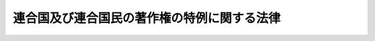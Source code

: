 .. _S27HO302:

============================================
連合国及び連合国民の著作権の特例に関する法律
============================================

.. raw:: html
    
    
    <b>連合国及び連合国民の著作権の特例に関する法律<br>
    （昭和二十七年八月八日法律第三百二号）</b><br><br><div align="right">最終改正：昭和四五年五月六日法律第四八号</div><br><p>
    </p><div class="arttitle"><a name="1000000000000000000000000000000000000000000000000100000000000000000000000000000">（目的）</a>
    </div><div class="item"><b>第一条</b>
    <a name="1000000000000000000000000000000000000000000000000100000000001000000000000000000"></a>
    　この法律は、連合国及び連合国民の著作権に関し、日本国との平和条約第十五条(C)の規定に基き、<a href="/cgi-bin/idxrefer.cgi?H_FILE=%8f%ba%8e%6c%8c%dc%96%40%8e%6c%94%aa&amp;REF_NAME=%92%98%8d%ec%8c%a0%96%40&amp;ANCHOR_F=&amp;ANCHOR_T=" target="inyo">著作権法</a>
    （昭和四十五年法律第四十八号）の特例を定めることを目的とする。
    </div>
    
    <p>
    </p><div class="arttitle"><a name="1000000000000000000000000000000000000000000000000200000000000000000000000000000">（定義）</a>
    </div><div class="item"><b>第二条</b>
    <a name="1000000000000000000000000000000000000000000000000200000000001000000000000000000"></a>
    　この法律において「連合国」とは、日本国との平和条約第二十五条において「連合国」として規定された国をいう。
    </div>
    <div class="item"><b><a name="1000000000000000000000000000000000000000000000000200000000002000000000000000000">２</a>
    </b>
    　この法律において「連合国民」とは、左の各号に掲げるものをいう。
    <div class="number"><b><a name="1000000000000000000000000000000000000000000000000200000000002000000001000000000">一</a>
    </b>
    　連合国の国籍を有する者
    </div>
    <div class="number"><b><a name="1000000000000000000000000000000000000000000000000200000000002000000002000000000">二</a>
    </b>
    　連合国の法令に基いて設立された法人及びこれに準ずる者
    </div>
    <div class="number"><b><a name="1000000000000000000000000000000000000000000000000200000000002000000003000000000">三</a>
    </b>
    　前号に掲げるものを除く外、営利を目的とする法人その他の団体で、前二号又は本号に掲げるものがその株式又は持分（当該法人その他の団体の役員が有する株式又は持分を除く。）の全部を有するもの
    </div>
    <div class="number"><b><a name="1000000000000000000000000000000000000000000000000200000000002000000004000000000">四</a>
    </b>
    　第二号に掲げるものを除く外、前三号又は本号に掲げるものが支配する宗教法人その他の営利を目的としない法人その他の団体
    </div>
    </div>
    <div class="item"><b><a name="1000000000000000000000000000000000000000000000000200000000003000000000000000000">３</a>
    </b>
    　この法律において「著作権」とは、旧著作権法（明治三十二年法律第三十九号）に基く権利（同法第二十八条の三に規定する出版権を除く。）の全部又は一部をいう。
    </div>
    
    <p>
    </p><div class="arttitle"><a name="1000000000000000000000000000000000000000000000000300000000000000000000000000000">（戦時中に生じた著作権）</a>
    </div><div class="item"><b>第三条</b>
    <a name="1000000000000000000000000000000000000000000000000300000000001000000000000000000"></a>
    　昭和十六年十二月七日に日本国が当事国であつた条約又は協定が、日本国と当該連合国との戦争の発生の時以後において、日本国又は当該連合国の国内法により廃棄され、又は停止されたかどうかにかかわらず、その日から日本国と当該連合国との間に日本国との平和条約が効力を生ずる日の前日までの期間に、当該条約又は協定により連合国又は連合国民が取得するはずであつた著作権は、その取得するはずであつた日において有効に取得されたものとして保護する。
    </div>
    
    <p>
    </p><div class="arttitle"><a name="1000000000000000000000000000000000000000000000000400000000000000000000000000000">（著作権の存続期間に関する特例）</a>
    </div><div class="item"><b>第四条</b>
    <a name="1000000000000000000000000000000000000000000000000400000000001000000000000000000"></a>
    　昭和十六年十二月七日に連合国及び連合国民が有していた著作権は、<a href="/cgi-bin/idxrefer.cgi?H_FILE=%8f%ba%8e%6c%8c%dc%96%40%8e%6c%94%aa&amp;REF_NAME=%92%98%8d%ec%8c%a0%96%40&amp;ANCHOR_F=&amp;ANCHOR_T=" target="inyo">著作権法</a>
    に規定する当該著作権に相当する権利の存続期間に、昭和十六年十二月八日から日本国と当該連合国との間に日本国との平和条約が効力を生ずる日の前日までの期間（当該期間において連合国及び連合国民以外の者が当該著作権を有していた期間があるときは、その期間を除く。）に相当する期間を加算した期間継続する。
    </div>
    <div class="item"><b><a name="1000000000000000000000000000000000000000000000000400000000002000000000000000000">２</a>
    </b>
    　昭和十六年十二月八日から日本国と当該連合国との間に日本国との平和条約が効力を生ずる日の前日までの期間において、連合国又は連合国民が取得した著作権（前条の規定により有効に取得されたものとして保護される著作権を含む。）は、<a href="/cgi-bin/idxrefer.cgi?H_FILE=%8f%ba%8e%6c%8c%dc%96%40%8e%6c%94%aa&amp;REF_NAME=%92%98%8d%ec%8c%a0%96%40&amp;ANCHOR_F=&amp;ANCHOR_T=" target="inyo">著作権法</a>
    に規定する当該著作権に相当する権利の存続期間に、当該連合国又は連合国民がその著作権を取得した日から日本国と当該連合国との間に日本国との平和条約が効力を生ずる日の前日までの期間（当該期間において連合国及び連合国民以外の者が当該著作権を有していた期間があるときは、その期間を除く。）に相当する期間を加算した期間継続する。
    </div>
    
    <p>
    </p><div class="arttitle"><a name="1000000000000000000000000000000000000000000000000500000000000000000000000000000">（翻訳権の存続期間に関する特例）</a>
    </div><div class="item"><b>第五条</b>
    <a name="1000000000000000000000000000000000000000000000000500000000001000000000000000000"></a>
    　著作物を日本語に翻訳する権利について、<a href="/cgi-bin/idxrefer.cgi?H_FILE=%8f%ba%8e%6c%8c%dc%96%40%8e%6c%94%aa&amp;REF_NAME=%92%98%8d%ec%8c%a0%96%40&amp;ANCHOR_F=&amp;ANCHOR_T=" target="inyo">著作権法</a>
    附則<a href="/cgi-bin/idxrefer.cgi?H_FILE=%8f%ba%8e%6c%8c%dc%96%40%8e%6c%94%aa&amp;REF_NAME=%91%e6%94%aa%8f%f0&amp;ANCHOR_F=5000000000000000000000000000000000000000000000000000000000000000000000000000000&amp;ANCHOR_T=5000000000000000000000000000000000000000000000000000000000000000000000000000000#5000000000000000000000000000000000000000000000000000000000000000000000000000000" target="inyo">第八条</a>
    の規定によりなお効力を有することとされる旧<a href="/cgi-bin/idxrefer.cgi?H_FILE=%8f%ba%8e%6c%8c%dc%96%40%8e%6c%94%aa&amp;REF_NAME=%92%98%8d%ec%8c%a0%96%40%91%e6%8e%b5%8f%f0%91%e6%88%ea%8d%80&amp;ANCHOR_F=1000000000000000000000000000000000000000000000000700000000001000000000000000000&amp;ANCHOR_T=1000000000000000000000000000000000000000000000000700000000001000000000000000000#1000000000000000000000000000000000000000000000000700000000001000000000000000000" target="inyo">著作権法第七条第一項</a>
    （翻訳権）に規定する期間につき前条第一項又は第二項の規定を適用する場合には、それぞれ更に六箇月を加算するものとする。
    </div>
    
    <p>
    </p><div class="arttitle"><a name="1000000000000000000000000000000000000000000000000600000000000000000000000000000">（連合国及び連合国民以外の者の著作権）</a>
    </div><div class="item"><b>第六条</b>
    <a name="1000000000000000000000000000000000000000000000000600000000001000000000000000000"></a>
    　前二条の規定は、日本国と当該連合国との間に日本国との平和条約が効力を生ずる日において、連合国又は連合国民が有する著作権（前二条に規定する加算期間を加算することにより、著作権の存続期間が同日以後なお継続することとなる場合を含む。）についてのみ、これを適用する。
    </div>
    
    <p>
    </p><div class="arttitle"><a name="1000000000000000000000000000000000000000000000000700000000000000000000000000000">（手続等の不要）</a>
    </div><div class="item"><b>第七条</b>
    <a name="1000000000000000000000000000000000000000000000000700000000001000000000000000000"></a>
    　第三条から第五条までの規定の適用については、申請書の提出、手数料の支払その他一切の手続又は条件を課さない。但し、<a href="/cgi-bin/idxrefer.cgi?H_FILE=%8f%ba%8e%6c%8c%dc%96%40%8e%6c%94%aa&amp;REF_NAME=%92%98%8d%ec%8c%a0%96%40%91%e6%8e%b5%8f%5c%8e%b5%8f%f0&amp;ANCHOR_F=1000000000000000000000000000000000000000000000007700000000000000000000000000000&amp;ANCHOR_T=1000000000000000000000000000000000000000000000007700000000000000000000000000000#1000000000000000000000000000000000000000000000007700000000000000000000000000000" target="inyo">著作権法第七十七条</a>
    （著作権の登録）若しくは<a href="/cgi-bin/idxrefer.cgi?H_FILE=%8f%ba%8e%6c%8c%dc%96%40%8e%6c%94%aa&amp;REF_NAME=%91%e6%8e%b5%8f%5c%94%aa%8f%f0&amp;ANCHOR_F=1000000000000000000000000000000000000000000000007800000000000000000000000000000&amp;ANCHOR_T=1000000000000000000000000000000000000000000000007800000000000000000000000000000#1000000000000000000000000000000000000000000000007800000000000000000000000000000" target="inyo">第七十八条</a>
    （登録手続等）又は<a href="/cgi-bin/idxrefer.cgi?H_FILE=%8f%ba%8e%6c%93%f1%96%40%8e%4f%8c%dc&amp;REF_NAME=%93%6f%98%5e%96%c6%8b%96%90%c5%96%40&amp;ANCHOR_F=&amp;ANCHOR_T=" target="inyo">登録免許税法</a>
    （昭和四十二年法律第三十五号）の規定の適用を妨げない。
    </div>
    
    
    <br><a name="5000000000000000000000000000000000000000000000000000000000000000000000000000000"></a>
    　　　<a name="5000000001000000000000000000000000000000000000000000000000000000000000000000000"><b>附　則</b></a>
    <br><p>
    　この法律は、公布の日から施行し、日本国との平和条約の最初の効力発生の日から適用する。
    
    
    <br>　　　<a name="5000000002000000000000000000000000000000000000000000000000000000000000000000000"><b>附　則　（昭和四二年六月一二日法律第三六号）　抄</b></a>
    <br></p><p></p><div class="item"><b>１</b>
    　この法律は、登録免許税法の施行の日から施行する。
    </div>
    
    <br>　　　<a name="5000000003000000000000000000000000000000000000000000000000000000000000000000000"><b>附　則　（昭和四五年五月六日法律第四八号）　抄</b></a>
    <br><p>
    </p><div class="arttitle">（施行期日）</div>
    <div class="item"><b>第一条</b>
    　この法律は、昭和四十六年一月一日から施行する。
    </div>
    
    <p>
    </p><div class="arttitle">（連合国及び連合国民の著作権の特例に関する法律の一部改正に伴う経過措置）</div>
    <div class="item"><b>第二十五条</b>
    　前条の規定による改正後の連合国及び連合国民の著作権の特例に関する法律（以下「改正後の特例法」という。）の規定は、この法律の施行の際現に消滅している改正後の特例法第二条第三項に規定する著作権については、適用しない。
    </div>
    <div class="item"><b>２</b>
    　この法律の施行前に公表された著作物の改正後の特例法第二条第三項に規定する著作権でこの法律の施行の際現に存するものの存続期間については、前条の規定による改正前の連合国及び連合国民の著作権の特例に関する法律第四条の規定による当該著作権の存続期間が改正後の特例法第四条の規定による当該著作権の存続期間より長いときは、なお従前の例による。
    </div>
    
    <br><br>